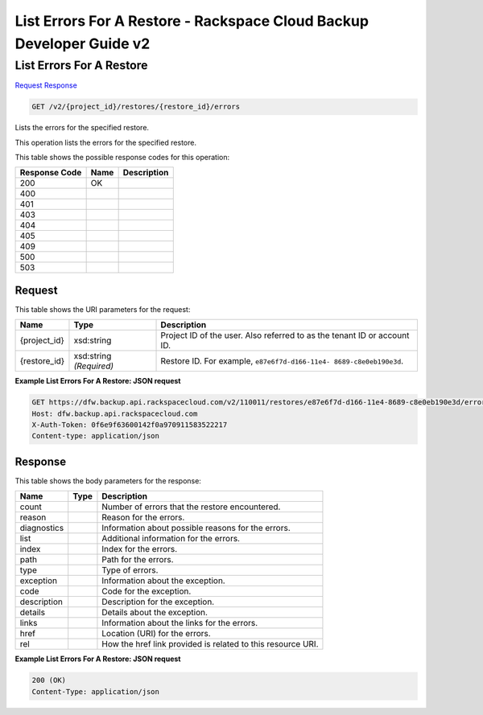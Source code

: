 =============================================================================
List Errors For A Restore -  Rackspace Cloud Backup Developer Guide v2
=============================================================================

List Errors For A Restore
~~~~~~~~~~~~~~~~~~~~~~~~~

`Request <GET_list_errors_for_a_restore_v2_project_id_restores_restore_id_errors.rst#request>`__
`Response <GET_list_errors_for_a_restore_v2_project_id_restores_restore_id_errors.rst#response>`__

.. code-block:: javascript

    GET /v2/{project_id}/restores/{restore_id}/errors

Lists the errors for the specified restore.

This operation lists the errors for the specified restore.



This table shows the possible response codes for this operation:


+--------------------------+-------------------------+-------------------------+
|Response Code             |Name                     |Description              |
+==========================+=========================+=========================+
|200                       |OK                       |                         |
+--------------------------+-------------------------+-------------------------+
|400                       |                         |                         |
+--------------------------+-------------------------+-------------------------+
|401                       |                         |                         |
+--------------------------+-------------------------+-------------------------+
|403                       |                         |                         |
+--------------------------+-------------------------+-------------------------+
|404                       |                         |                         |
+--------------------------+-------------------------+-------------------------+
|405                       |                         |                         |
+--------------------------+-------------------------+-------------------------+
|409                       |                         |                         |
+--------------------------+-------------------------+-------------------------+
|500                       |                         |                         |
+--------------------------+-------------------------+-------------------------+
|503                       |                         |                         |
+--------------------------+-------------------------+-------------------------+


Request
^^^^^^^^^^^^^^^^^

This table shows the URI parameters for the request:

+--------------------------+-------------------------+-------------------------+
|Name                      |Type                     |Description              |
+==========================+=========================+=========================+
|{project_id}              |xsd:string               |Project ID of the user.  |
|                          |                         |Also referred to as the  |
|                          |                         |tenant ID or account ID. |
+--------------------------+-------------------------+-------------------------+
|{restore_id}              |xsd:string *(Required)*  |Restore ID. For example, |
|                          |                         |``e87e6f7d-d166-11e4-    |
|                          |                         |8689-c8e0eb190e3d``.     |
+--------------------------+-------------------------+-------------------------+








**Example List Errors For A Restore: JSON request**


.. code::

    GET https://dfw.backup.api.rackspacecloud.com/v2/110011/restores/e87e6f7d-d166-11e4-8689-c8e0eb190e3d/errors HTTP/1.1
    Host: dfw.backup.api.rackspacecloud.com
    X-Auth-Token: 0f6e9f63600142f0a970911583522217
    Content-type: application/json


Response
^^^^^^^^^^^^^^^^^^


This table shows the body parameters for the response:

+--------------------------+-------------------------+-------------------------+
|Name                      |Type                     |Description              |
+==========================+=========================+=========================+
|count                     |                         |Number of errors that    |
|                          |                         |the restore encountered. |
+--------------------------+-------------------------+-------------------------+
|reason                    |                         |Reason for the errors.   |
+--------------------------+-------------------------+-------------------------+
|diagnostics               |                         |Information about        |
|                          |                         |possible reasons for the |
|                          |                         |errors.                  |
+--------------------------+-------------------------+-------------------------+
|list                      |                         |Additional information   |
|                          |                         |for the errors.          |
+--------------------------+-------------------------+-------------------------+
|index                     |                         |Index for the errors.    |
+--------------------------+-------------------------+-------------------------+
|path                      |                         |Path for the errors.     |
+--------------------------+-------------------------+-------------------------+
|type                      |                         |Type of errors.          |
+--------------------------+-------------------------+-------------------------+
|exception                 |                         |Information about the    |
|                          |                         |exception.               |
+--------------------------+-------------------------+-------------------------+
|code                      |                         |Code for the exception.  |
+--------------------------+-------------------------+-------------------------+
|description               |                         |Description for the      |
|                          |                         |exception.               |
+--------------------------+-------------------------+-------------------------+
|details                   |                         |Details about the        |
|                          |                         |exception.               |
+--------------------------+-------------------------+-------------------------+
|links                     |                         |Information about the    |
|                          |                         |links for the errors.    |
+--------------------------+-------------------------+-------------------------+
|href                      |                         |Location (URI) for the   |
|                          |                         |errors.                  |
+--------------------------+-------------------------+-------------------------+
|rel                       |                         |How the href link        |
|                          |                         |provided is related to   |
|                          |                         |this resource URI.       |
+--------------------------+-------------------------+-------------------------+





**Example List Errors For A Restore: JSON request**


.. code::

    200 (OK)
    Content-Type: application/json

